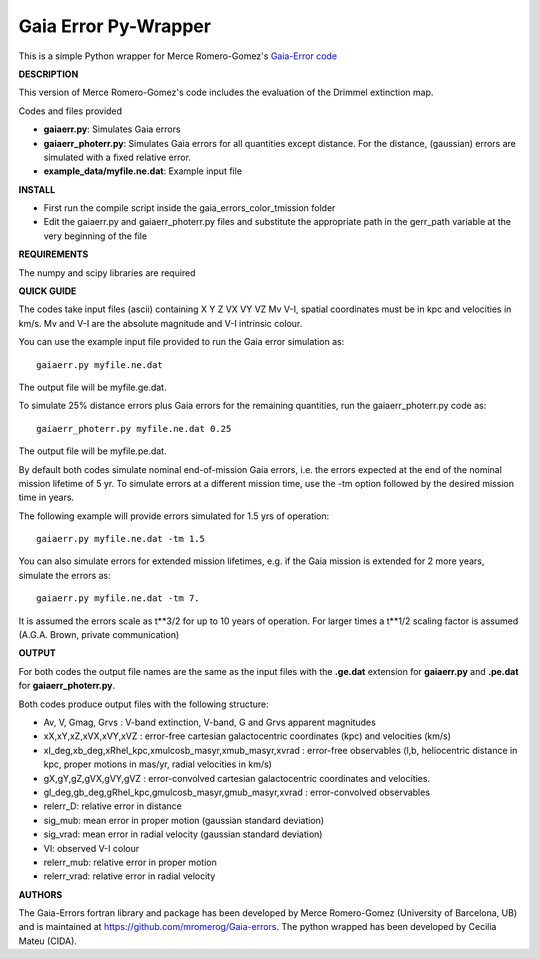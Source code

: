 Gaia Error Py-Wrapper
======

This is a simple Python wrapper for Merce Romero-Gomez's `Gaia-Error code <https://github.com/mromerog/Gaia-errors>`__

**DESCRIPTION**

This version of Merce Romero-Gomez's code includes the evaluation of the Drimmel extinction map.


Codes and files provided

- **gaiaerr.py**: Simulates Gaia errors 
- **gaiaerr_photerr.py**: Simulates Gaia errors for all quantities except distance. For the distance, (gaussian) errors are simulated with a fixed relative error. 
- **example_data/myfile.ne.dat**: Example input file


**INSTALL**

- First run the compile script inside the gaia_errors_color_tmission folder
- Edit the gaiaerr.py and gaiaerr_photerr.py files and substitute the appropriate path in the gerr_path variable at the very beginning of the file

**REQUIREMENTS**

The numpy and scipy libraries are required

**QUICK GUIDE**

The codes take input files (ascii) containing  X Y Z VX VY VZ Mv V-I, spatial coordinates must be in kpc and velocities in km/s. Mv and V-I are the absolute magnitude and V-I intrinsic colour.

You can use the example input file provided to run the Gaia error simulation as::

	gaiaerr.py myfile.ne.dat

The output file will be myfile.ge.dat.

To simulate 25% distance errors plus Gaia errors for the remaining quantities, run the gaiaerr_photerr.py code as::

	gaiaerr_photerr.py myfile.ne.dat 0.25

The output file will be myfile.pe.dat.

By default both codes simulate nominal end-of-mission Gaia errors, i.e. the errors expected at the end of the nominal mission lifetime of 5 yr. To simulate errors at a different mission time, use the -tm option followed by the desired mission time in years.

The following example will provide errors simulated for 1.5 yrs of operation::

	gaiaerr.py myfile.ne.dat -tm 1.5

You can also simulate errors for extended mission lifetimes, e.g. if the Gaia mission is extended for 2 more years, simulate the errors as::

	gaiaerr.py myfile.ne.dat -tm 7.

It is assumed the errors scale as t\*\*3/2 for up to 10 years of operation. For larger times a t\*\*1/2 scaling factor is assumed (A.G.A. Brown, private communication) 

**OUTPUT**

For both codes the output file names are the same as the input files with the **.ge.dat** extension for  **gaiaerr.py** and **.pe.dat** for  **gaiaerr_photerr.py**.

Both codes produce output files with the following structure:

- Av, V, Gmag, Grvs : V-band extinction, V-band, G and Grvs apparent magnitudes
- xX,xY,xZ,xVX,xVY,xVZ : error-free cartesian galactocentric coordinates (kpc) and velocities (km/s)
- xl_deg,xb_deg,xRhel_kpc,xmulcosb_masyr,xmub_masyr,xvrad : error-free observables (l,b, heliocentric distance in kpc, proper motions in mas/yr, radial velocities in km/s)
- gX,gY,gZ,gVX,gVY,gVZ : error-convolved cartesian galactocentric coordinates and velocities.
- gl_deg,gb_deg,gRhel_kpc,gmulcosb_masyr,gmub_masyr,xvrad : error-convolved observables
- relerr_D: relative error in distance
- sig_mub: mean error in proper motion (gaussian standard deviation)
- sig_vrad: mean error in radial velocity (gaussian standard deviation)
- VI: observed V-I colour
- relerr_mub: relative error in proper motion
- relerr_vrad: relative error in radial velocity

**AUTHORS**

The Gaia-Errors fortran library and package has been developed by Merce Romero-Gomez (University of Barcelona, UB) and is maintained at https://github.com/mromerog/Gaia-errors.
The python wrapped has been developed by Cecilia Mateu (CIDA).




